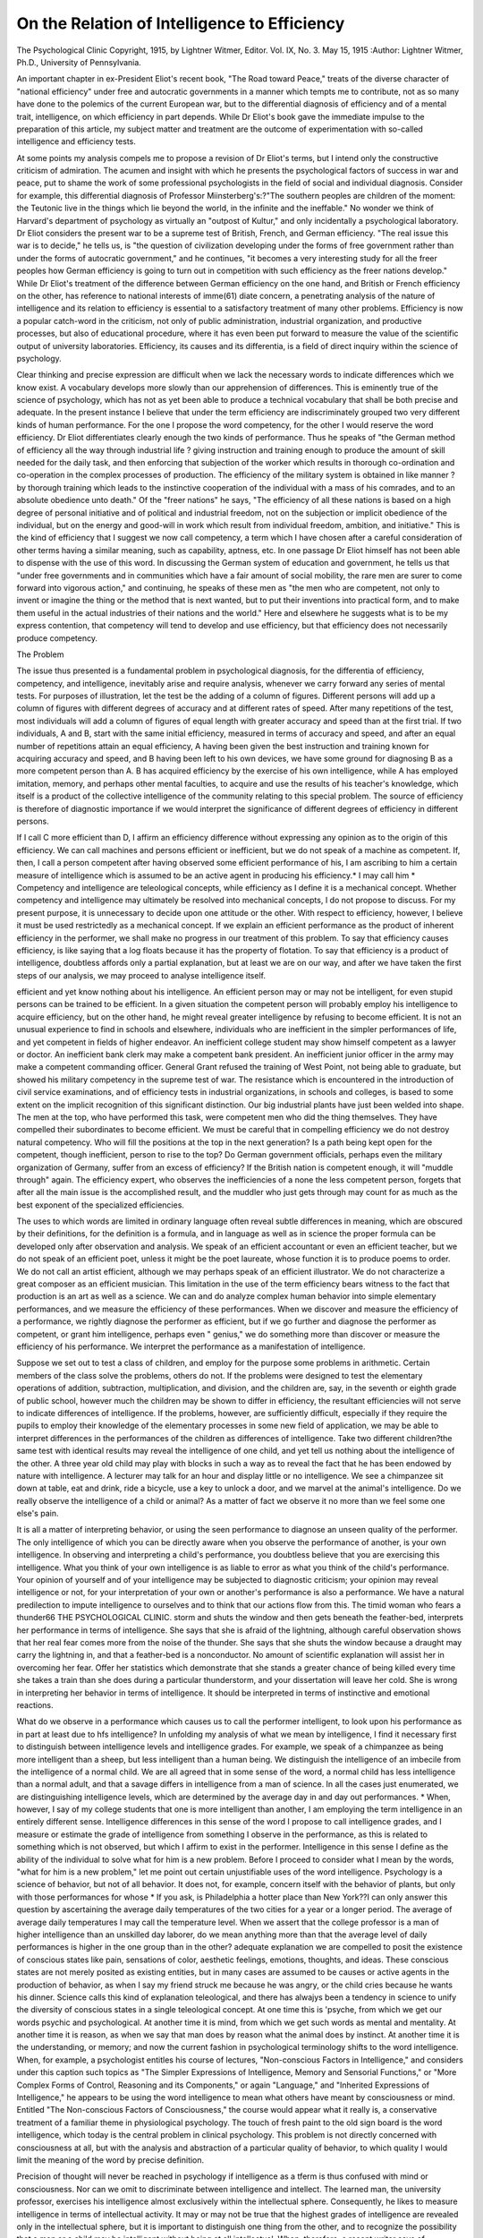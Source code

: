 On the Relation of Intelligence to Efficiency
==============================================

The Psychological Clinic
Copyright, 1915, by Lightner Witmer, Editor.
Vol. IX, No. 3.
May 15, 1915
:Author:  Lightner Witmer, Ph.D.,
University of Pennsylvania.

An important chapter in ex-President Eliot's recent book, "The
Road toward Peace," treats of the diverse character of "national
efficiency" under free and autocratic governments in a manner
which tempts me to contribute, not as so many have done to the
polemics of the current European war, but to the differential
diagnosis of efficiency and of a mental trait, intelligence, on which
efficiency in part depends. While Dr Eliot's book gave the immediate impulse to the preparation of this article, my subject matter
and treatment are the outcome of experimentation with so-called
intelligence and efficiency tests.

At some points my analysis compels me to propose a revision
of Dr Eliot's terms, but I intend only the constructive criticism
of admiration. The acumen and insight with which he presents
the psychological factors of success in war and peace, put to shame the
work of some professional psychologists in the field of social and
individual diagnosis. Consider for example, this differential diagnosis
of Professor Miinsterberg's:?"The southern peoples are children
of the moment: the Teutonic live in the things which lie beyond the
world, in the infinite and the ineffable." No wonder we think of
Harvard's department of psychology as virtually an "outpost of Kultur," and only incidentally a psychological laboratory.
Dr Eliot considers the present war to be a supreme test of
British, French, and German efficiency. "The real issue this war is
to decide," he tells us, is "the question of civilization developing
under the forms of free government rather than under the forms of
autocratic government," and he continues, "it becomes a very
interesting study for all the freer peoples how German efficiency is
going to turn out in competition with such efficiency as the freer
nations develop." While Dr Eliot's treatment of the difference
between German efficiency on the one hand, and British or French
efficiency on the other, has reference to national interests of imme(61)
diate concern, a penetrating analysis of the nature of intelligence
and its relation to efficiency is essential to a satisfactory treatment
of many other problems. Efficiency is now a popular catch-word in
the criticism, not only of public administration, industrial organization, and productive processes, but also of educational procedure,
where it has even been put forward to measure the value of the
scientific output of university laboratories. Efficiency, its causes
and its differentia, is a field of direct inquiry within the science of
psychology.

Clear thinking and precise expression are difficult when we lack
the necessary words to indicate differences which we know exist.
A vocabulary develops more slowly than our apprehension of differences. This is eminently true of the science of psychology, which
has not as yet been able to produce a technical vocabulary that
shall be both precise and adequate. In the present instance I believe
that under the term efficiency are indiscriminately grouped two very
different kinds of human performance. For the one I propose the
word competency, for the other I would reserve the word efficiency.
Dr Eliot differentiates clearly enough the two kinds of performance.
Thus he speaks of "the German method of efficiency all the way
through industrial life ? giving instruction and training enough to
produce the amount of skill needed for the daily task, and then
enforcing that subjection of the worker which results in thorough
co-ordination and co-operation in the complex processes of production.
The efficiency of the military system is obtained in like manner ? by
thorough training which leads to the instinctive cooperation of the
individual with a mass of his comrades, and to an absolute obedience
unto death." Of the "freer nations" he says, "The efficiency of all
these nations is based on a high degree of personal initiative and of
political and industrial freedom, not on the subjection or implicit
obedience of the individual, but on the energy and good-will in work
which result from individual freedom, ambition, and initiative."
This is the kind of efficiency that I suggest we now call competency,
a term which I have chosen after a careful consideration of other
terms having a similar meaning, such as capability, aptness, etc.
In one passage Dr Eliot himself has not been able to dispense with the
use of this word. In discussing the German system of education and
government, he tells us that "under free governments and in communities which have a fair amount of social mobility, the rare men
are surer to come forward into vigorous action," and continuing, he
speaks of these men as "the men who are competent, not only to
invent or imagine the thing or the method that is next wanted, but
to put their inventions into practical form, and to make them useful
in the actual industries of their nations and the world." Here and
elsewhere he suggests what is to be my express contention, that
competency will tend to develop and use efficiency, but that
efficiency does not necessarily produce competency.

The Problem

The issue thus presented is a fundamental problem in psychological diagnosis, for the differentia of efficiency, competency, and
intelligence, inevitably arise and require analysis, whenever we
carry forward any series of mental tests. For purposes of illustration, let the test be the adding of a column of figures. Different
persons will add up a column of figures with different degrees of
accuracy and at different rates of speed. After many repetitions of
the test, most individuals will add a column of figures of equal length
with greater accuracy and speed than at the first trial. If two
individuals, A and B, start with the same initial efficiency, measured
in terms of accuracy and speed, and after an equal number of repetitions attain an equal efficiency, A having been given the best
instruction and training known for acquiring accuracy and speed,
and B having been left to his own devices, we have some ground for
diagnosing B as a more competent person than A. B has acquired
efficiency by the exercise of his own intelligence, while A has
employed imitation, memory, and perhaps other mental faculties, to
acquire and use the results of his teacher's knowledge, which itself
is a product of the collective intelligence of the community relating
to this special problem. The source of efficiency is therefore of diagnostic importance if we would interpret the significance of different
degrees of efficiency in different persons.

If I call C more efficient than D, I affirm an efficiency difference
without expressing any opinion as to the origin of this efficiency.
We can call machines and persons efficient or inefficient, but we do not
speak of a machine as competent. If, then, I call a person competent after having observed some efficient performance of his, I am
ascribing to him a certain measure of intelligence which is assumed
to be an active agent in producing his efficiency.* I may call him
* Competency and intelligence are teleological concepts, while efficiency as I define it is a
mechanical concept. Whether competency and intelligence may ultimately be resolved into
mechanical concepts, I do not propose to discuss. For my present purpose, it is unnecessary to
decide upon one attitude or the other. With respect to efficiency, however, I believe it must be
used restrictedly as a mechanical concept. If we explain an efficient performance as the product
of inherent efficiency in the performer, we shall make no progress in our treatment of this problem.
To say that efficiency causes efficiency, is like saying that a log floats because it has the property
of flotation. To say that efficiency is a product of intelligence, doubtless affords only a partial
explanation, but at least we are on our way, and after we have taken the first steps of our analysis,
we may proceed to analyse intelligence itself.

efficient and yet know nothing about his intelligence. An efficient
person may or may not be intelligent, for even stupid persons can be
trained to be efficient. In a given situation the competent person
will probably employ his intelligence to acquire efficiency, but on
the other hand, he might reveal greater intelligence by refusing to
become efficient. It is not an unusual experience to find in schools
and elsewhere, individuals who are inefficient in the simpler performances of life, and yet competent in fields of higher endeavor.
An inefficient college student may show himself competent as a
lawyer or doctor. An inefficient bank clerk may make a competent
bank president. An inefficient junior officer in the army may make
a competent commanding officer. General Grant refused the training of West Point, not being able to graduate, but showed his military competency in the supreme test of war. The resistance which is
encountered in the introduction of civil service examinations, and of
efficiency tests in industrial organizations, in schools and colleges,
is based to some extent on the implicit recognition of this significant
distinction. Our big industrial plants have just been welded into
shape. The men at the top, who have performed this task, were
competent men who did the thing themselves. They have compelled their subordinates to become efficient. We must be careful
that in compelling efficiency we do not destroy natural competency.
Who will fill the positions at the top in the next generation? Is a
path being kept open for the competent, though inefficient, person
to rise to the top? Do German government officials, perhaps even
the military organization of Germany, suffer from an excess of
efficiency? If the British nation is competent enough, it will
"muddle through" again. The efficiency expert, who observes the
inefficiencies of a none the less competent person, forgets that after
all the main issue is the accomplished result, and the muddler who
just gets through may count for as much as the best exponent of
the specialized efficiencies.

The uses to which words are limited in ordinary language often
reveal subtle differences in meaning, which are obscured by their
definitions, for the definition is a formula, and in language as well as
in science the proper formula can be developed only after observation and analysis. We speak of an efficient accountant or even an
efficient teacher, but we do not speak of an efficient poet, unless it
might be the poet laureate, whose function it is to produce poems to
order. We do not call an artist efficient, although we may perhaps
speak of an efficient illustrator. We do not characterize a great
composer as an efficient musician. This limitation in the use of the
term efficiency bears witness to the fact that production is an art as
well as a science. We can and do analyze complex human behavior
into simple elementary performances, and we measure the efficiency
of these performances. When we discover and measure the efficiency
of a performance, we rightly diagnose the performer as efficient, but
if we go further and diagnose the performer as competent, or grant
him intelligence, perhaps even " genius," we do something more than
discover or measure the efficiency of his performance. We interpret
the performance as a manifestation of intelligence.

Suppose we set out to test a class of children, and employ for
the purpose some problems in arithmetic. Certain members of the
class solve the problems, others do not. If the problems were
designed to test the elementary operations of addition, subtraction,
multiplication, and division, and the children are, say, in the seventh
or eighth grade of public school, however much the children may be
shown to differ in efficiency, the resultant efficiencies will not serve
to indicate differences of intelligence. If the problems, however,
are sufficiently difficult, especially if they require the pupils to
employ their knowledge of the elementary processes in some new
field of application, we may be able to interpret differences in the
performances of the children as differences of intelligence. Take
two different children?the same test with identical results may
reveal the intelligence of one child, and yet tell us nothing about the
intelligence of the other. A three year old child may play with
blocks in such a way as to reveal the fact that he has been endowed
by nature with intelligence. A lecturer may talk for an hour and
display little or no intelligence. We see a chimpanzee sit down at
table, eat and drink, ride a bicycle, use a key to unlock a door, and
we marvel at the animal's intelligence. Do we really observe the
intelligence of a child or animal? As a matter of fact we observe it
no more than we feel some one else's pain.

It is all a matter of interpreting behavior, or using the seen
performance to diagnose an unseen quality of the performer. The
only intelligence of which you can be directly aware when you
observe the performance of another, is your own intelligence. In
observing and interpreting a child's performance, you doubtless
believe that you are exercising this intelligence. What you think of
your own intelligence is as liable to error as what you think of the
child's performance. Your opinion of yourself and of your intelligence may be subjected to diagnostic criticism; your opinion may
reveal intelligence or not, for your interpretation of your own or
another's performance is also a performance. We have a natural
predilection to impute intelligence to ourselves and to think that
our actions flow from this. The timid woman who fears a thunder66 THE PSYCHOLOGICAL CLINIC.
storm and shuts the window and then gets beneath the feather-bed,
interprets her performance in terms of intelligence. She says that
she is afraid of the lightning, although careful observation shows
that her real fear comes more from the noise of the thunder. She
says that she shuts the window because a draught may carry the
lightning in, and that a feather-bed is a nonconductor. No amount
of scientific explanation will assist her in overcoming her fear.
Offer her statistics which demonstrate that she stands a greater
chance of being killed every time she takes a train than she does
during a particular thunderstorm, and your dissertation will leave
her cold. She is wrong in interpreting her behavior in terms of
intelligence. It should be interpreted in terms of instinctive and
emotional reactions.

What do we observe in a performance which causes us to call
the performer intelligent, to look upon his performance as in part at
least due to hfs intelligence? In unfolding my analysis of what we
mean by intelligence, I find it necessary first to distinguish between
intelligence levels and intelligence grades. For example, we speak
of a chimpanzee as being more intelligent than a sheep, but less
intelligent than a human being. We distinguish the intelligence
of an imbecile from the intelligence of a normal child. We are all
agreed that in some sense of the word, a normal child has less intelligence than a normal adult, and that a savage differs in intelligence
from a man of science. In all the cases just enumerated, we are
distinguishing intelligence levels, which are determined by the average
day in and day out performances. * When, however, I say of my
college students that one is more intelligent than another, I am
employing the term intelligence in an entirely different sense.
Intelligence differences in this sense of the word I propose to call
intelligence grades, and I measure or estimate the grade of intelligence from something I observe in the performance, as this is
related to something which is not observed, but which I affirm to
exist in the performer. Intelligence in this sense I define as the
ability of the individual to solve what for him is a new problem.
Before I proceed to consider what I mean by the words, "what
for him is a new problem," let me point out certain unjustifiable
uses of the word intelligence. Psychology is a science of behavior,
but not of all behavior. It does not, for example, concern itself with
the behavior of plants, but only with those performances for whose
* If you ask, is Philadelphia a hotter place than New York??I can only answer this question by
ascertaining the average daily temperatures of the two cities for a year or a longer period. The
average of average daily temperatures I may call the temperature level. When we assert that the
college professor is a man of higher intelligence than an unskilled day laborer, do we mean anything more than that the average level of daily performances is higher in the one group than in
the other?
adequate explanation we are compelled to posit the existence of
conscious states like pain, sensations of color, aesthetic feelings,
emotions, thoughts, and ideas. These conscious states are not
merely posited as existing entities, but in many cases are assumed to
be causes or active agents in the production of behavior, as when I
say my friend struck me because he was angry, or the child cries
because he wants his dinner. Science calls this kind of explanation
teleological, and there has alwajys been a tendency in science to unify
the diversity of conscious states in a single teleological concept. At
one time this is 'psyche, from which we get our words psychic and
psychological. At another time it is mind, from which we get such
words as mental and mentality. At another time it is reason, as when
we say that man does by reason what the animal does by instinct.
At another time it is the understanding, or memory; and now the
current fashion in psychological terminology shifts to the word
intelligence. When, for example, a psychologist entitles his course of
lectures, "Non-conscious Factors in Intelligence," and considers
under this caption such topics as "The Simpler Expressions of
Intelligence, Memory and Sensorial Functions," or "More Complex
Forms of Control, Reasoning and its Components," or again "Language," and "Inherited Expressions of Intelligence," he appears to
be using the word intelligence to mean what others have meant by
consciousness or mind. Entitled "The Non-conscious Factors of
Consciousness," the course would appear what it really is, a conservative treatment of a familiar theme in physiological psychology.
The touch of fresh paint to the old sign board is the word intelligence, which today is the central problem in clinical psychology.
This problem is not directly concerned with consciousness at all,
but with the analysis and abstraction of a particular quality of
behavior, to which quality I would limit the meaning of the word
by precise definition.

Precision of thought will never be reached in psychology if
intelligence as a tferm is thus confused with mind or consciousness.
Nor can we omit to discriminate between intelligence and intellect.
The learned man, the university professor, exercises his intelligence
almost exclusively within the intellectual sphere. Consequently, he
likes to measure intelligence in terms of intellectual activity. It
may or may not be true that the highest grades of intelligence are
revealed only in the intellectual sphere, but it is important to distinguish one thing from the other, and to recognize the possibility
that a man or a child may be intelligent without being at all intellectual. When, therefore, a recent writer says of universities that
they are "the very citadels of intelligence, the guardians in trust of
the higher intellectual life of our nation," he apparently considers
the sphere of intelligence to be co-extensive with that of the intellect.
If he is employing intelligence in the sense in which I define it, his
statement is false. I do not believe that universities are any more
citadels o,f intelligence than is Congress, or the board of directors of
some large corporation. The members of a college faculty are, it
is true, guardians of the higher intellectual life. The performance
level at which they manifest their intelligence is higher than the
performance level of, say, the students whom they teach, but I
should look with despair upon my task of instructing college students, if I did not think that even the freshman class contained
more than one student of greater intelligence than fifty per cent
of the college faculty. I could entertain no hope for the future of
this country, if I did not think that just as intelligent young men
go into the industries as go to college.

Again, we must avoid using the term intelligence when we mean
reason or the understanding. Reasoning is only one kind of performance, the material being facts. Intelligence is not exclusively
a manifestation of the reasoning process, although reasoning, like
every other kind of performance, may be employed to grade intelligence. Understanding is also a specialized performance, a prerequisite for which is a stock of information. If I read you a difficult passage, let us say, in psychology, and discover that you have
not understood it, I do not necessarily obtain any information as to
your intelligence. I may have read the passage in Russian, and you
may not have learned Russian, and if I read it in English you may
not have studied psychology. I may indeed use your understanding
of a passage to ascertain the grade of your intelligence, but I must
make my selection with reference to your level of acquired information and accomplishments. The only way in which you can manifest
intelligence in understanding, or in reasoning, or in the intellectual
field, or in business, or as a college student, or as a school child, is
from a relation which must be established between the result of the
test, that is to say, the solution of some problems which are set you,
and your momentary level of information and training. A particular
problem may serve as a test of your intelligence once. If you are
very intelligent and have also a good memory, it will rarely serve
its purpose a second time, for as I have said, intelligence is the
ability of an individual to solve what for him is a new problem.
The mere solving of problems, then, is not the criterion of
intelligence. Take a college class in some subject, let us say, psychology. I teach this class for a year, and at the end of the year I
employ a test, i. e. an examination paper consisting of a number of
questions or problems which the student is required to solve. Those
who give a certain proportion of correct answers, that is to say,
solve a certain proportion of the problems, I pass. Have I any
information as to whether the students passed have advanced in
grade of intelligence during the year? They may have entered my
class with a certain ability to solve new problems. They may leave
me with the same ability to solve what are for them new problems.
I shall have taught them during the year?such is my pedagogical
optimism?to solve more problems than they could have solved at
the beginning, but all I can learn from the ordinary examination is
that they have retained certain quantities of information and been
trained to employ the proper methods of solving problems. In one
sense of the word, I suppose I may be said to have increased their
intelligence. I have raised their intelligence level, more specifically
their information and training level?their intellectual level if you
please?but in my terminology their performance level. A college
graduate should have a higher performance level than a high school
student. Every college professor should have a higher level than
any college student, but it would be foolish to say that every college
professor has a higher grade of intelligence than any college student,
or that every college student has a higher grade of intelligence than
any high school pupil, or that every high school pupil has a higher
grade of intelligence than any elementary pupil. There is no proof
that grade of intelligence is increased by education, but the level of
performance is undoubtedly raised by education. As a matter of
fact, I do not know how to compare grades of intelligence in individuals who differ greatly in performance level. How, for example,
does the grade of intelligence of a college professor compare with the
grade of intelligence of a chimpanzee? If intelligence is, as I have
defined it, the ability of the individual to solve what for him is a
new problem, it is conceivable that a particular chimpanzee at his
level may exhibit a higher grade of intelligence than a particular
college professor at his level. Your performance level is doubtless
higher than your butler's, if you have one. But do not rashly boast
of your superior intelligence before it has been put to a real test.
Remember the "Admirable Crichton"!

Diagnostics

A performance level is defined by the average day in and day
out performances of an individual or group of individuals. To
define this level it may or may not be necessary for us to study
individuals over a protracted period of time. The performance level
of the chimpanzee can be precisely distinguished from the per70 THE PSYCHOLOGICAL CLINIC.
formance level of the human being. The one possesses articulate
language, and the other does not. But the performance level of the
chimpanzee cannot be distinguished in detail from that of the gorilla
or the orang-outang, because the behavior of these animals has not
been sufficiently studied. The performance levels of feebleminded
and of normal children can be adequately stated for many scientific
purposes. There exist recognized groupings of feebleminded
children, classified with reference to their performance levels, such
as morons, imbeciles, and idiots, and among normal children, the
so-called mental age levels of children of five, eight, ten, twelve,
and fifteen years. In defining the differences of level which are due
to education, the ability to read, write, and cipher, separates the
level of the illiterate from levels which lie above.

When differences can be arranged in a series of grades or levels,
we establish a scale. The use of such terms as more or less, greater or
less, higher or lower, implies that we have a scale and that the component grades and levels can be measured, or more or less accurately
estimated. Whfen grades of intelligence and levels of performance
are confused with one another, it is assumed that both may be
graded on one and the same scale. If I am right in recognizing that
there is a distinction between grades of intelligence and levels of
performance, then it follows that at least two scales are necessary.
I propose to show that we need twelve scales in order to arrange in
graded series all the differences in behavior under consideration.
I shall first define the eight scales of performance level.
There are two growth scales of performance level: (1) the
species scale; (2) the age scale.

When we say that a chimpanzee is more intelligent than a sheep
but less intelligent than a human being, intelligence here means only
relative complexity, variety, and number of the daily performances
of these three species of animal. At the highest points on the species
scale stand the various sub-species of human beings. Below man
is the chimpanzee or gorilla, and immediately below this level the
orang will probably be placed. Far below these range the horse,
the cow, the sheep, the ant, the bee. Students of animal behavior
will in time establish the relative position of all animals on the
species scale.

An entirely different series of performance levels is obtained
from the behavior of the infant, the child, the adolescent,^the adult,
and at the end of the series, the senile. This series of performance
levels constitutes the age scale. The result of a Binet test is to
assign a child his position on the age scale. This is called his "mental age". It gives no clue as to the grade of a child's intelligence,
although an experienced observer may estimate it from his behavior
in solving some of the tests.

There are two sex scales of performance level: (1) the scale of
masculinity; (2) the scale of femininity.

We speak of the manly man and the womanly woman, of
effeminate men and of masculine women. Exactly what is meant
by these terms, and whether performances have a sex quality or not,
I confess I do not know. Nevertheless, we must take cognizance of
the fact that feminism, meaning effeminacy, is a not infrequent
clinical diagnosis. The two sex scales range from a zero point to the
maximum of male and female sex characters. Most men and
women will be assigned a position on both scales. The ordinary man
will have, let us say, 95 per cent or less of masculinity and 5 per
cent or more of femininity, and the ordinary woman will have 95 per
cent or less of femininity and 5 per cent or more of masculinity. The
diagnosis of feminism in the case of a man, means that we assign
him relatively a lower position on the scale of masculinity, and a
higher position on the scale of femininity. The value of these
scales in clinical diagnosis lies in the fact that they enable us to
make clear what we mean by feminism, and to distinguish it from
infantilism. Thus it is a matter of common belief that women
frequently manifest a high degree of infantilism. Infantilism means
a lower position on the age scale of performance than the actual age
would lead us to expect. It has no necessary connection with either
femininity or masculinity. Infantilism is seldom diagnosed in the
case of a man, for the simple reason that when it is discovered in
the male, it is called feminism. The performances of a male may
exhibit either infantilism or feminism, both or neither; the performances of a female, either infantilism or masculinism, both or
neither.

There are two culture scales of performance level: (1) the
civilization scale; (2) the education scale.
At the lowest point of the civilization scale stands primitive
man; at a higher level, the existing savage races; next in rank the
barbarian, and then the civilized races, nations, social classes, and
families, in the order that our prejudice or the results of investigation
may place them. At the top stands the German nation,?in its
own estimation. The civilization scale measures the effect of the
organized social environment into which the individual is born and
in which he is reared. It is the Kultur scale. If there are biological
differences of race and family stock, these will be represented on the
species scale. Germans may place the German race at the top of
the species scale, even as they place their Kultur at the top of the
civilization scale.

At the lowest level of the education scale stand the illiterate.
The performances called reading, writing, and arithmetic, are at a
very significant point on this scale. Another significant point is
that which marks the level attained by the eighth grade pupil of the
elementary school system, or by the laborer who in addition to the
three R's has acquired some training in a trade. A higher point on
the scale indicates the level of the high school graduate, and at the
same level I think we must place the business man who has not
been to high school but who has obtained some measure of information and training in his special occupation. At this level we may
also place the skilled mechanic. A higher point on the scale indicates the level of the college graduate, and not to be distinguished
from him in level is the professional man and the man of fairly large
business affairs. Near the top of the scale will come those whose
accomplishments rest upon a lifetime of education and training,
i. e. men of science, statesmen, and the foremost representatives of
every art.*

There are two normality scales: (1) the deficiency scale; (2)
the insanity scale.

At the lowest point on the deficiency scale must be placed the
idiot, above him the imbecile, and then the moron at the level which
separates the imbecile, who is clearly subnormal, from the normal.
The insanity scale, proceeding from the normal, passes through those
whom we call unbalanced, borderline types, to those who are clearly
insane.

The significant levels in both these scales are determined by
social behavior. The line between the normal and the feebleminded
child is not drawn with reference to grade of intelligence. Feebleminded children are those whose performances indicate the necessity
of a peculiar social treatment, namely segregation. They doubtless
have deficient intelligence, but this is not the reason why they are
placed in institutions. They must be segregated because they cannot be educated with other children or safely granted an equal measure of independent action in association with other children. Most
normal children will manifest deficiency in some performances.
The level of the normal child will be an average of many per* Education alone should not be expected to provide what English speaking persons call
"culture," nor will the social environment, ?. e. being born into a good family, nor yet heredity,
i. e. being born of a good family, necessarily equip the individual with culture. In distinguishing
the culture levels of different persons, it is well to bear in mind that a given culture level may be
determined either by relatively higher position on the civilization scale and lower position on the
education scale, or vice versa.

formances, in some of which he will be normal and in others subnormal. An average of sufficiency in performance establishes
normality, as an average of deficiency establishes subnormality.
The normality point on the scale can be defined only as the average
performance level of all the children who remain in the ordinary
social environment.

The level of those we call normal is therefore to be distinguished
from the level of those we call subnormal, by a patho-social criterion.
On the insanity scale also, at a point which indicates the level of
those we call unbalanced, we distinguish by a patho-social criterion
those who lie nearer the normality level from those who lie nearer
the level of maximum insanity. The insane are placed in institutions,
not because they have insane ideas?for many persons whom we
call normal have insane ideas?but because their performances
render them dangerous to themselves or a menace to society.
I have called these scales normality scales rather than abnormality scales, because the study of the feebleminded and the insane,
whereby we establish different degrees of abnormality, is of less
concern to the science of psychology than the study of so-called
normal individuals. For instance, we would like to know how many
deficiencies an individual may exhibit and how unbalanced he may
be, and yet pass for normal.

If the diagnostician will bear in mind that each of the several
performance scales represents a different series of facts, he will
avoid some interpretations of behavior which give rise to misunderstanding and confusion. The Binet testers assume not only that
they are testing intelligence, in which assumption they are mistaken,
but also that they can employ one and the same test in order to
distinguish the feebleminded from the normal child, and to distinguish the ten year old child, whose mental age is eight, from the
ten year old child whose mental age is ten. Feeblemindedness is not
backwardness, although the feebleminded child is undoubtedly backward. A ten year old feebleminded child, who has a "mental age"
of six years is not at all like a normal child of six. The diagnosis of
feeblemindedness will be based upon more than the mere fact of
four years' retardation. The performances of the feebleminded are
qualitatively and quantitatively different from the performances of
normal children. Every child, normal or feebleminded, can be
assigned a level on both the age scale and the deficiency scale. The
deficiency scale cannot be superimposed upon the age scale to make
a single scale.

* In a later contribution I shall seek to render this point of view more emphatic by designating
these two normality scales:?(1) the sufficiency scale, and (2) the equilibrium scale. At the
present moment I cannot stop to consider the merits of this proposed terminology, and therefore
I adhere to terms which are more nearly in accord with common usage.

By comparing mental age with actual or chronological age we
derive such diagnostic categories as infantilism and 'precocity. The
terms backwardness and retardation also are employed with reference
to the age scale, although backwardness in my judgment should be
used only with reference to the education scale. When the Binet
tests are adversely criticized on the score that they favor those
children who have been well trained at school, we see the
necessity of clearing up the current confusion in the use of the
terms retardation and backwardness. The Binet tests may indeed
serve to indicate a retarded or arrested growth process, but on the
other hand, they may indicate only backwardness in education.
The terms retardation and arrested development came into the
literature as the result of a partial and perhaps mistaken explanation of the cause of feeblemindedness. Itard and Seguin, in effect,
placed the feebleminded on the species scale below the human being,
or at least below what was assumed to be the highest biological
type of human being, the Caucasian. Thus were secured such
diagnostic categories as the mongolian, the aztec, etc., of which but
one survives today, and even the term mongolian has been stripped
of all etiological reference to that race. Atavism is a diagnostic
category which has reference to the species scale, for an atavistic
trait is one that characterizes the behavior of a species lower on the
scale than the more highly evoluted modern man. Primitivism on
the other hand has reference to the civilization scale, and indicates
performances standing at a low level on this scale, i. e. the behavior
of men in less highly organized social environments than ours.
infantilism has reference to the age scale, and backwardness to the
education scale, although the latter term is commonly employed to
refer to the age scale, for which reason I have found it necessary to
define it more precisely as pedagogical backwardness. A feebleminded person may exhibit atavism, primitivism, infantilism, and
pedagogical backwardness, but his feeblemindedness is not to be
diagnosed from this symptom complex but only by employing the
patho-social criterion to measure the sufficiency or deficiency of his
behavior. The terms retardation and arrested development have a
general signification. Retarded or arrested development, referred
to the species scale, is atavism; referred to the age scale, it is
infantilism; to the civilization scale, primitivism; and to the education scale, backwardness.
There are two scales for grading intelligence: (1) the invention
scale; (2) the resource scale.

I have defined intelligence as the ability of an individual to
solve what for him is a new problem. A problem must be solved,
and it must be new. In the relative newness of the problem for each
individual will reside its relative difficulty. The more difficult the
problem the greater originality will be required for its solution. A
given test may present no difficulties at all, for the way to solve the
problem may already have been learned. On the other hand, the
test may provide a problem too far above or otherwise too remote
from the individual's performance level. A problem which is new
may consequently not be a problem at all, as if we should employ a
problem in algebra to test a person who does not know algebra, or
should test an animal with a puzzle box which provides conditions
for which his performance level is not at all adjusted. We can not
test the intelligence of a horse by requiring it to climb trees. The
ability to solve a new problem is invention. It is a creative act.
The invention scale measures the degree of originality displayed
in producing a required result.

Invention may be limited to a single field, or be manifested in
many fields. Whenever intelligence is tested, it can be tested in
only one field at a time, in a problem of arithmetic, let us say, or in
business, or in writing a poem, or in delivering an address. General
intelligence cannot be tested. It may be inferred from the particular resource tested, or from the variety of invention displayed
in solving a number of problems. The generalness of intelligence is measured by the number of resources through which the
individual manifests his invention. The grade of intelligence, therefore, is not to be measured on a single scale. We cannot call anyone intelligent whose invention is limited to a single resource. The
scale which measures the generalness of intelligence or its range of
distribution I call the resource scale. A line representing intelligence differences increasing from lower to higher intelligence will be
determined by two coefficients, the one on a scale of invention
grades, and the other on a scale of resource grades.

Men of great intelligence are not distinguished from men of small
intelligence by possessing more or less of a single unit character,
i. e. intelligence, but by virtue of the fact that their performances
indicate a high degree of invention combined with a high degree of
resourcefulness. These scales have been in practical use for a long
time. When Mr. Gosse inquires whether America has produced a
poet equal to the twelve greatest English poets, he decides that
Edgar Allan Poe alone has a claim to this rank, but he finally
excludes him on the ground "that his song has but one motive,
sorrow for the irrecoverable dead." Nevertheless he admits that
within the range of this one motive Poe's invention is creative
genius of the first rank. Aristotle, Plato, Leonardo da Vinci, Goethe,
are examples of an intelligence which ranks high, both in invention
and resourcefulness.

There are two scales for grading proficiency: (1) the efficiency
scale; (2) the operation scale.

Mr. Courtis has contributed results of great value to the scientific treatment of efficiency, because he has so clearly distinguished
between the efficiency of an elementary operation in arithmetic,
such as addition, subtraction, multiplication, and division, and the
number of operations which are involved in solving problems. He
shows us that a child may have a high grade of efficiency in addition
but a low grade of efficiency in subtraction. The proficiency of the
pupil in arithmetic rests upon his knowing an adequate number of
operations and having acquired an adequate efficiency in each
operation. He suggests that an operation may be made too efficient,
for the number of operations will decrease, becoming ultimately less
than adequate, if an effort is made to acquire an excessive, i. e. more
than adequate, grade of efficiency in any one operation. Efficiency
is a scientific term, and should be reserved in scientific discussion
for a single use. Efficiency in arithmetic is to be measured in terms
of the accuracy and speed with which each specific and component
operation is carried on. The great problem in education, therefore,
is not merely to increase the grade of efficiency of the pupils and of
the school system, but also to increase the number of efficiencies.
We should grade efficiency on a single scale, the scale of efficiency,
and distinguish this from every other scale, especially the operation
scale. If we wish to grade individuals with respect to efficiency
combined with the number of operations, we need a separate term
for this complex, for which I propose the word 'proficiency. It is
already in common usage, and science should attempt to be at least
as discriminating as the man in the street. Training schools give
certificates of proficiency. I do not happen to know of any training
school which gives a certificate of efficiency.

When I restrict the term efficiency to a single phase or element
of an operation, I do not mean that efficiency is unimportant, but
that invention, and resourcefulness, and the number of operations,
are also important, and in some cases may be even more important
than efficiency. Which may happen to be most important for an
individual or nation to acquire will depend upon the circumstances
and conditions of the moment. Until I have looked into the matter
I cannot tell whether it would be more important for me to develop
efficiency in a particular student or to extend the number of his
operations, to strive to encourage the development of creative
originality or to add to the number of his possible resources. The
nations are struggling blindly forward. What may be most important
for the development of each nation?to strive for efficiency, or to
encourage invention,?who can tell? I only know that for science
the immediate task is to study and measure efficiency. Science
must begin with elementary processes. It must learn how to measure by measuring first what can be measured. Efficiency may be
measured with some precision. Intelligence grades and performance
levels can only be approximately estimated.

To one who has followed my analysis with understanding, it
will be evident that most so-called intelligence tests are not tests of
intelligence at all. Some of them are tests of efficiency, while others
afford data for establishing a differential diagnosis with respect to
the species or the age level, the deficiency or the insanity level, or the
education level. No one has devised as yet a satisfactory test of
intelligence. Intelligence differences are based upon estimates,
which are for the most part as crude as popular estimates of civilization level.*

Application.

Dr Eliot speaks with admiration of the "wonderful efficiency"
of the Germans. They have conceived and carried forward a policy
in government, industry, and military organization, whose aim has
been the acquisition of efficiency in a large number of operations.
Have they neglected to include all the essential operations? "If
we include in the definition of military efficiency the management of supporting industries," as well as other operations enumerated by him, the outcome of the war?victory for the Allies?
will, according to Dr Eliot, demonstrate that "German efficiency"
is inferior to "British and French efficiency." Why not admit the
Germans are more efficient whether they win or lose? If Dr Eliot
means that victory for the Allies will prove that the Germans have
* Summary.?The differential diagnosis of intelligence requires twelve performance scales
for grading and levelling individuals and groups:
Grades
f 1. The invention scale
Inte lgence j 2. The resource scale
_ _ . 13. The efficiency scale
ro ciency j 4 The operation scale
Growth |
Sex |
Levels
5. The species scale
6. The age scale
7. The masculinity scale
8. The femininity scale
9. The civilization scale
10. The education scale
Culture 
.. I 11. The deficiency scale (or the sufficiency scale)
orma y ? \ jg. The insanity scale (or the equilibrium scale)
neglected to acquire efficiency in some essential operations, he
would have clarified his argument if he had used some term like
'proficiency to indicate the combination of efficiency with the number
of operations concerned. The outcome of the war may prove German proficiency inferior to British and French proficiency, but it
cannot show Germany's efficiency to be inferior to what it really
is. It may indeed be questioned whether the Germans have not
developed. efficiency beyond the point where it has maximum
effectiveness.

If grades of efficiency can be measured on an efficiency scale,
then the terms higher and lower should be restricted to mean relative
position on this scale. Greater care in the use of these terms would
remove a possible source of misunderstanding,?as when in his final
paragraph Dr Eliot concludes that for the "highest efficiency"
both discipline and co-operation should be consented to in liberty.
We discover from other portions of Dr Eliot's discussion that he
does in fact believe the Germans have omitted some essential
operations from the total number of operations in which they have
already acquired efficiency. Throughout the discussion, however,
he confuses higher and lower, which indicate relative grades on the
efficiency scale, with greater and less importance, which refer to
facts and conditions other than mere efficiency. Efficiency is not
the only desideratum for the successful ventures of a nation or
individual. To arrive at a sound conclusion as to whether one
operation is more important than another involves issues of fact
and theory, which I can barely touch upon in this article.
We are apt to consider that operations are more important
when they are complex than when they are simple or elementary.
Take for example, arithmetic. Everyone will admit that the child
who can add or subtract with a satisfactory efficiency has taken only
the first step toward learning how to employ arithmetic in his daily
life. He must next learn how to use these elementary operations in
solving problems, employing for the purpose not only his acquired
proficiency in arithmetic but also the reasoning faculty. In time it
may be possible for psychology to analyze the complex processes of
reasoning into simple operations, and thus place us in a position to
measure their efficiency. At the present moment, however, a child's
efficiency and reasoning cannot be measured so as to be compared
on equal terms with his efficiency in the elementary operations. We
must be able to do this before we can arrive at a precise estimate of
the relative importance of reasoning and ciphering as elements in
an education.

Another difficulty in estimating relative importance arises from
lack of agreement as to the purpose or aim of a process, such for
example, as the educational development of an individual or the
progress of a race or nation. The value, and hence the importance,
of an operation, is determined with reference to the conceived end
or object of the total process. We often raise the question whether
vision or audition is the more important sense. This question can
be debated because vision and audition are of nearly equal complexity, and the purposes which these two senses serve are sufficiently
alike to allow us to estimate their relative value. When, however,
we ask which is the more important, the sense of vision or the sense
of hunger, we have asked a question very difficult to answer, because
vision is a complex of many different processes and hunger is an
elementary sensation. When we inquire, to what end??the difficulty
is increased, because vision would seem to have greater value than
hunger in our daily affairs, and yet as a matter of fact children born
blind are easily reared to a fairly normal adult age, while children
born without the sense of hunger would probably die in infancy.
For these and other reasons, I think that questions of relative importance will remain for a long time matters of opinion rather than
problems in scientific measurement.

Dr Eliot's "highest efficiency," by which he means the
efficiency of the more complex and socially important operations,
rests upon intelligence, will, and moral purpose. Thus he considers
a volunteer soldier more effective than a conscript, "because he
has more personal initiative, more power of independent action,
more sense of individual responsibility." "Personal initiative" is
will. "Independent action" is a product of intelligence and will.
"Individual responsibility" is a moral quality. The part which
intelligence plays in developing proficiency concerns my present
discussion more directly than the will or differences in moral quality.
In Dr Eliot's estimation intelligence is a "power in free institutions
which leads to efficiency." "Germany," he says, "has adopted,
adapted, and used with great skill all the inventions of the free
nations." The German has seen that applied science makes for
efficiency, and he has taken and used whatever he found wherever
he found it. He has therefore developed efficiency in a large
number of important operations, displaying thereby his "will to
efficiency," and that modicum of intelligence which is necessary for
gaining information, and for adopting and adapting methods.
"Under free governments," however, and "in communities which
have a fair amount of social mobility, the rare men are surer to come
forward into vigorous action?the men who are competent, not only
to invent or imagine the thing or the method that is next wanted, but
to put their inventions into practical form and to make them useful
in actual industries of their nations and the world." The issue with
respect to intelligence is clearly and justly presented by Dr Eliot,
but when he goes on to assert that free institutions may also be
expected to develop greater efficiency in industry and in governmental administration than autocratic governments, in my opinion
he seeks to prove too much. Let us give the German nation its due,
and grant the German more efficiency in a larger number of operations and a greater will to efficiency. We come then to Dr Eliot's
real argument, which is that autocratic nations are neither so inventive nor so resourceful as the freer nations. The development of
individuals and nations, and I may add of science also, proceeds
along two entirely different paths. One is the road to greater
efficiency in an ever larger number of operations. The other leads
to greater productive originality in an ever expanding field of
resources. If the two paths are conceived to be parallel like the
tracks of a railroad, we shall make the most progress under ordinary
conditions by keeping on both tracks. An invention, or a new idea,
a new hypothesis or discovery in science, however, may suddenly
make all the old operations and their efficiencies unnecessary. The
man who cut the Gordian knot made efficiency in untying knots
superfluous. The submarine may send the superefficient dreadnought
to the scrap heap. At moments when new* inventions are being
offered, our very efficiencies may make us less effective. For
example, psychology as a science is just now at this stage of development. The theories and methods which underlie my treatment of
the subject matter of this article, and which are leading many to
define psychology as a science of behavior, find some efficient psychologists unable to adjust themselves to these inventions. Their
very efficiency holds them fast to the old operations and unfortunately empowers them to block the progress of the science, placed
as many of them are at points of vantage in institutions of learning.
Our estimate of the relative merits of scientific men changes as time
enables us better to distinguish the relative value of efficiencies and
inventions. At the moment, Wundt is justly acknowledged to be
the greatest living psychologist. He belongs to the new school, and
yet he was trained in the old; his monumental work is characterized
more by persevering efficiency than by creative originality. He has
employed many resources and shown the highest proficiency, but
seldom in his work do we see the invention which leaps up to us
from every page of William James. In Fechner, the Germans have
produced a scientific intelligence of the first rank in psychology. The
influence of Fechner's invention upon the science already transcends
the influence of Wundt, whose greatness lies in the skill with which
he has elaborated and diffused the ideas of Fechner and other men.
Darwin and Galton have done more to determine the character of
modern psychology than Helmholtz.

From many fields of art and science Dr Eliot gathers the data
from which he justly concludes that the British and French exceed
the Germans in creative originality. I agree also with Dr Eliot's
opinion that this more productive and resourceful intelligence of the
British and French is due to greater political freedom and greater
freedom in education. I cannot, however, believe that it is Germany's very efficiency in education, "which has prevented the last
two generations of Germans from knowing anything about freedom." Heine said the French loved liberty like a mistress, the
English loved her like a wife, but the Germans, like a grandmother.
Even though Germans have not cared for freedom, we need not
follow Dr Eliot in denying them nearly all of the elements of
national greatness. The Germans recognize the value of efficiency in
all individual and collective activities, and seek to acquire it through
discipline. If efficiency is worth while, then discipline in education,
in industry, and in social life, is worth while. So far as efficiency is
concerned, it probably makes no difference whether discipline originates from without or from within. Intelligence, however, does
not come from without. It is a congenital endowment of the
individual or race. I cannot make my students more intelligent;
I can only present my subject in a manner calculated to exercise the
intelligence of which they are possessed. On the other hand, I may
present my material in a way which will restrict the free play of their
intelligence in invention. By insisting too much upon external
discipline, training in method, and the acquisition of information,
the conditions may be provided?perhaps are provided in school,
high school, and college?which eventuate in the atrophy of intelligence through disuse. We cannot give a child eye-sight if he is blind,
but we can destroy his vision if he has it.

"A man will develop greater mental capacity and greater force
with freedom than without," says Dr Eliot. If he means by
"greater mental capacity," greater intelligence, I can agree with
him; but if he means by "greater mental capacity," greater
efficiency in a larger number of operations, I cannot agree with
him. A measure of freedom is a necessary condition for the full
exercise of intelligence, and I believe with Dr Elliot that intelligence may be expected to develop both resources and efficiencies.
Whether, as a matter of fact, intelligence or external discipline
will develop the larger number of resources and efficiencies, can
only be determined after an adequate test. The least known
element in Dr Eliot's problem is will. The Germans recognize
the supreme importance of will. They even think the "will
to victory" will bring victory. They may be asking too much of
the "will to victory," but certainly the "will to efficiency" will
bring efficiency, and that, too, without calling for a high grade of
intelligence. I am not prepared to analyze the will as I have
attempted to analyze intelligence, but we can at least distinguish
two contrasting modes of developing will through discipline: the one
is freedom, the other is constraint. The British and French cry for
individual and collective freedom; the Germans demand constraint.
The antagonistic forces which may be employed to develop will,
are not freedom and discipline, but freedom and constraint, for the
proximate object of all training of the will is self-discipline. It may
be secured by constraint from without, as when we compel the
obedience of a child and train him to modes of behavior which he
then adheres to, as a matter either of habit or of choice. On the other
hand, if we are wise, we permit a certain measure of freedom even to
children, for the child then learns from his successes and mistakes
to choose the right course of conduct for himself. An equally welldisciplined school or home may be the product of either the discipline
of constraint or the discipline of freedom. The problem of military
or social discipline is therefore a universal problem in the development of will. Both freedom and constraint appear to be neccessary to develop the individual's self-discipline. The child who has
not been taught obedience through the exercise of sufficient constraint, is apt as an adolescent or adult to display his liberty in the
form of license. Our relatively undisciplined but free cities are an
offense to the Germans. In both German and Anglo-Saxon communities the individual is put under some measure of constraint by
the "collective will," and both communities are in a measure free.
The German has displayed his freedom once and for all by agreeing
to submit to a large measure of constraint, enforced by the power
of the State. The Anglo-Saxon likes to be free to decide "on the
spot" whether the "collective will" or his own will shall control
his action. The German's self-discipline causes him to obey without question the posted order, "Keep off the grass." Long ago he
made his choice with respect to that order and others of like nature.
The Anglo-Saxon considers each time the situation arises, whether
his desire to walk on that particular plot of grass or his appreciation
of the reasonableness of the mandate of the "collective will" shall
determine his choice of action. In view of the diverse development
of constitutional government in England and in Germany, the
objection may be offered that a large number of Germans, perhaps
even a majority, have never had the opportunity to decide whether
to accept or reject the collective constraint. It must be admitted,
I think, that there is less political freedom, as well as less individual
liberty, in Germany than in England. The development of political
freedom in Germany abruptly terminated with the success of the
greatest modern exponent of autocratic ideals, Bismarck. Nevertheless, in the light of the apparently unanimous opinion of the Germans on the justice of the war and on the value of their military
organization, it would be hazardous to assert that the State Socialism of Germany, with its emphasis upon the discipline of constraint
in school, army, and social life, has not been accepted as a matter of
choice by the German people.

Questions of relative value are now apparently to be settled
by the test of war. Whether the Germans win or not, they have
already shown the value of efficiency and constraint. If the Allies
win, it will prove that we may still rely upon intelligence and freedom to develop efficiency when it is needed. Whether or not Dr.
Eliot is right in maintaining "there is a power in free institutions
which leads to efficiency/' certainly it has been demonstrated that
there is power in at least one autocratic institution which has led to
efficiency. Which is really the greater power, the war itself must
decide. I hope that Dr Eliot is right in thinking that proficiency,
even in war, may be brought to a higher condition in a republic than
in an autocratic government, for I like intelligence and freedom
more than I like efficiency and constraint. Unfortunately for my
peace of mind, the progress of the war has already shown how dangerous it may be to over-estimate the value of intelligence and
freedom, to under-estimate the value of efficiency and constraint. I
prefer intelligence and freedom, especially for myself, but I appreciate the value of efficiency and constraint, especially for others.
Nevertheless, I do not want to see intelligence and freedom compelled to accept the yoke of efficiency and constraint. I appreciate,
and even admire, the efficiency of the ant and the bee, but I am
reluctant to take these insect communities as a model of organization and co-operation for human society.
Intelligence and proficiency, freedom and constraint, are not the
only factors of competency. They are the general expression of
particular mental capacities and traits, which constitute the congenital endowment of the individual. Thus, as I have already
pointed out, articulate language is a congenital capacity of every
normal human being, which he uses intelligently or proficiently as
the case may be. When a capacity is present in more than average
amount, it is called a talent. Thus we speak of a talent for music,
and rightly call the Germans more musical than the Anglo-Saxons.
When a trait is excessively developed, it may seriously interfere
with the individual's progress or success. It is then called a defect.
Thus conscientiousness, or curiosity, or obstinacy, which have
social and educational value, act, when excessive, as defects to
retard progress and handicap success. If a capacity, ordinarily
present in the human being, either does not exist in an individual,
or is present in a very small amount, this constitutes a defect. Thus
tone-deafness, or color-blindness, or insensibility to pain, is a defect.
A mental trait which makes for progress and success, I call an asset.
The total mental capacity of an individual, then, is the algebraic sum
of his assets and defects.

The competency of an individual or nation is a complex of
many elements. It includes intelligence, which we measure in terms
of invention and resource; proficiency, measured in terms of
efficiency and the number of operations; the disciplined will; and
finally the algebraic sum of multifarious assets and defects. In
this complex, the variables I have had under consideration are
invention, efficiency, and the discipline of freedom or constraint.
The British and French, I conclude, have more invention, less
efficiency, and more of freedom than constraint. The Germans
have less invention, more efficiency, and more of constraint than
freedom. Relative competency will appear only when the competition is over and we know the result. The lessons we may then
draw for the guidance of nations and individuals will depend in
large part upon the soundness of our analyses and interpretations.
Psychology will contribute not only to the analysis and interpretation, but also to the exact measurement of efficiency and such other
factors as may prove to be measurable.

The relative value of mental traits, however, can never be established by psychological investigation alone, and for an indefinite
period we may expect the determination of the relative value of
different mental qualities to remain mere expressions of opinion and
more or less at the hazard of fortune. What we shall consider an
asset, and what a defect, necessarily depends upon the end or purpose
we have in view. Obstinacy in the mule is a defect from the man's
point of view, but an asset from the mule's if it prevents his being
overworked. Obstinacy in a child, parents usually consider a defect,
but it is one of the means whereby the child preserves his personality
from being too much affected by external constraint. Success in
war may not reveal but obscure the relative value of qualities like
intelligence and love of freedom. The Germans may have a greater
talent for war than the English or French, and the value of this asset
may be enhanced by another asset?the determination to drive forward to success in war, regardless of the opinions and sympathies
of others. What are virtues in time of peace may play the role of
defects in war, retarding progress and handicapping success. So
thought the German who announced as a general proposition that
"necessity knows no law". He forgot that general principles which
appear to admit of no exceptions are dangerous, for the end may
indeed justify the means, but only in so far as "a very good end"
may justify some "doubtful means". For example, it may perhaps
be open to debate whether the Germans were justified in invading
Belgium, in torpedoing merchant vessels of the enemy, and in using
poisonous gases; but could they justify, even to themselves, an
attempt to poison wells, to organize assassination, or to disseminate
disease germs in an enemy's country? Moreover, war is only a
single incident in a nation's history, a single element of her civilization. No one can predict how much Germany will eventually lose
and England gain, in the estimation of the world, because of a different appreciation of the inviolability of a contract. I think we
may assume that established moral principles are those which the
world has found by experience to be assets. For the moment, particular moral principles may act as defects to retard progress and handicap success, but the individual or nation who will not abide by
accepted principles of law and morals must beware lest his ultimate
loss exceed his immediate gain. With the progress of civilization,
there have been established certain canons of national and international law, applying even to the conduct of war. To those who
have thus raised the level of our civilization, the world owes a debt
of gratitude, and none of them stands higher for intelligence and
courage?such is the irony of history?than a German professor.
Driven from the University of Leipzig because he sought to free
education from sectarian influence and control, Thomasius, with the
aid of the first king of Prussia, established at Halle an institution of
learning so definitely committed to freedom of thought that a historian of education calls it "the first really modern university."
Thomasius affirmed principles of law and morals which mitigated
the horrors of religious wars in Europe, did away with prosecutions
for witchcraft, and eliminated torture as a recognized procedure in
law. In peril of his life, he wrote for the world's enlightenment:
"I now saw that any being gifted by God with reason sins against
the goodness of his Creator when he allows himself to be led, like an
ox, by any other human being," and he adds, "I determined to shut
my eyes against the brightness of human authority and to give no
more thought to the question, who supports any doctrine,?but only
to weigh fairly the grounds for and against it." These views were no
more popular in Germany then than they are today. The University
of Halle was called in derision the University of Hell. In speaking
of his earlier work at Leipzig Thomasius says, "I was left alone in
my lecture room with my Grotius,"?the founder of international
law, and another advocate of freedom and fair dealing even in
war. In the preface to his great work, De Jure Belli ac Pads,
Grotius pleads for humanity, "I saw in the whole Christian world
a license of fighting at which even barbarous nations might blush.
A declaration of war seemed to let loose every crime." It is said of
Grotius that he "first awakened the conscience of governments to
the Christian sense of international duty." The difference between
the level of civilization before and after the appearance of Grotius'
book is represented by the difference between the sacking of Magdeburg by Tilly, which horrified all Europe, and Richelieu's humanity
toward the inhabitants of La Rochelle, which earned for him the
title of "The Cardinal of Satan," bestowed by the astonished fanatics
of his own church.

Many brave comrades of Grotius and Thomasius paid with
their lives to create the beginnings of international law, and thus
raise our civilization above the moral level of Machiavelli. To
throw overboard what we have acquired of international morality,
is the kind of reaction we diagnose as primitivism, meaning thereby
a reversion in manners, customs, and principles to what is characteristic of a lower level of civilization. In modern society segregation
is the treatment prescribed for those who think and act like Huns.
Will an indignant world unite to segregate those whom our advancing civilization has come to recognize as a menace to the intelligence, freedom, and morality of nations?
